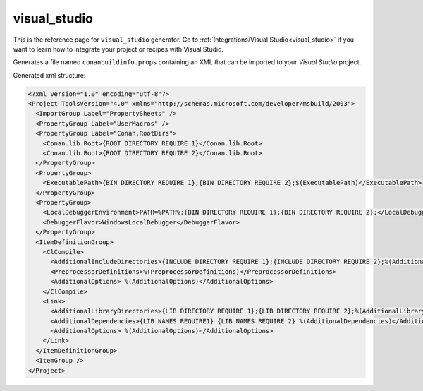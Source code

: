 .. _visualstudio_generator:

visual_studio
=============

.. container:: out_reference_box

    This is the reference page for ``visual_studio`` generator.
    Go to :ref:`Integrations/Visual Studio<visual_studio>` if you want to learn how to integrate your project or recipes with Visual Studio.


Generates a file named ``conanbuildinfo.props`` containing an XML that can be imported to your *Visual Studio* project.

Generated xml structure:

.. code-block:: xml

    <?xml version="1.0" encoding="utf-8"?>
    <Project ToolsVersion="4.0" xmlns="http://schemas.microsoft.com/developer/msbuild/2003">
      <ImportGroup Label="PropertySheets" />
      <PropertyGroup Label="UserMacros" />
      <PropertyGroup Label="Conan.RootDirs">
        <Conan.lib.Root>{ROOT DIRECTORY REQUIRE 1}</Conan.lib.Root>
        <Conan.lib.Root>{ROOT DIRECTORY REQUIRE 2}</Conan.lib.Root>
      </PropertyGroup>
      <PropertyGroup>
        <ExecutablePath>{BIN DIRECTORY REQUIRE 1};{BIN DIRECTORY REQUIRE 2};$(ExecutablePath)</ExecutablePath>
      </PropertyGroup>
      <PropertyGroup>
        <LocalDebuggerEnvironment>PATH=%PATH%;{BIN DIRECTORY REQUIRE 1};{BIN DIRECTORY REQUIRE 2};</LocalDebuggerEnvironment>
        <DebuggerFlavor>WindowsLocalDebugger</DebuggerFlavor>
      </PropertyGroup>
      <ItemDefinitionGroup>
        <ClCompile>
          <AdditionalIncludeDirectories>{INCLUDE DIRECTORY REQUIRE 1};{INCLUDE DIRECTORY REQUIRE 2};%(AdditionalIncludeDirectories)</AdditionalIncludeDirectories>
          <PreprocessorDefinitions>%(PreprocessorDefinitions)</PreprocessorDefinitions>
          <AdditionalOptions> %(AdditionalOptions)</AdditionalOptions>
        </ClCompile>
        <Link>
          <AdditionalLibraryDirectories>{LIB DIRECTORY REQUIRE 1};{LIB DIRECTORY REQUIRE 2};%(AdditionalLibraryDirectories)</AdditionalLibraryDirectories>
          <AdditionalDependencies>{LIB NAMES REQUIRE1} {LIB NAMES REQUIRE 2} %(AdditionalDependencies)</AdditionalDependencies>
          <AdditionalOptions> %(AdditionalOptions)</AdditionalOptions>
        </Link>
      </ItemDefinitionGroup>
      <ItemGroup />
    </Project>